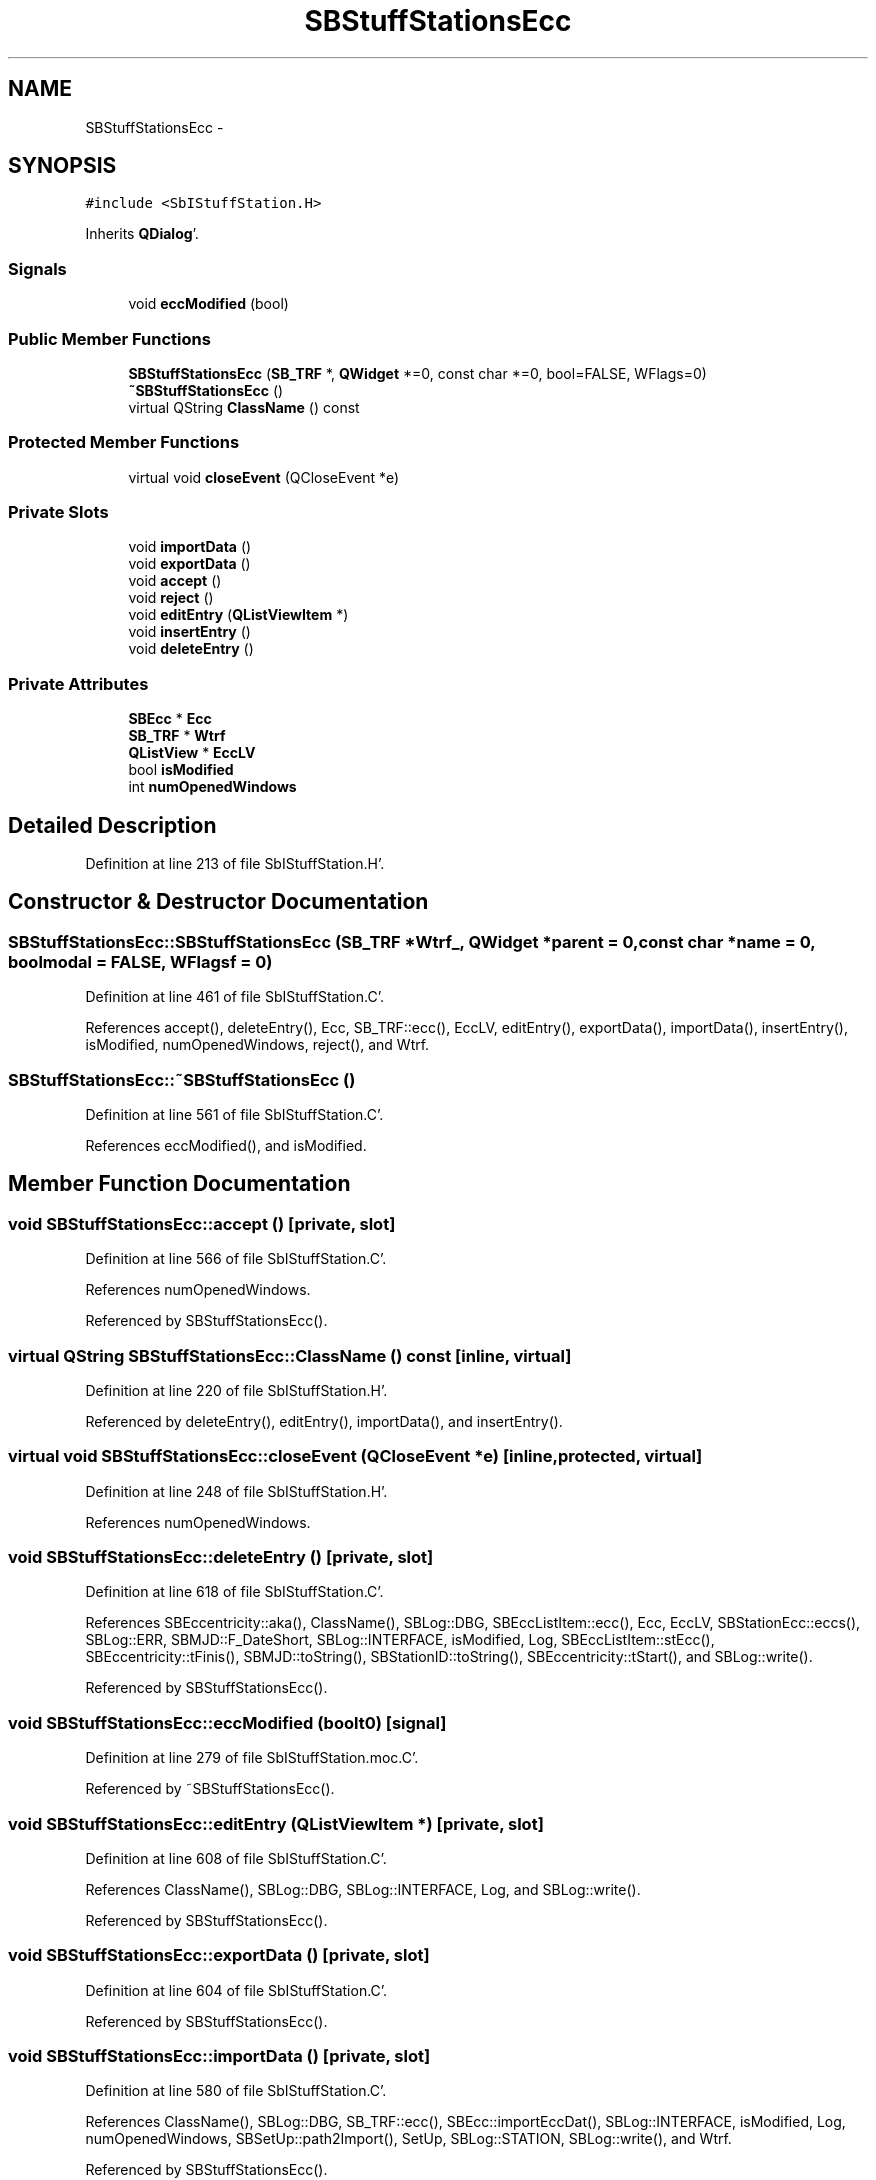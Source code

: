 .TH "SBStuffStationsEcc" 3 "Mon May 14 2012" "Version 2.0.2" "SteelBreeze Reference Manual" \" -*- nroff -*-
.ad l
.nh
.SH NAME
SBStuffStationsEcc \- 
.SH SYNOPSIS
.br
.PP
.PP
\fC#include <SbIStuffStation\&.H>\fP
.PP
Inherits \fBQDialog\fP'\&.
.SS "Signals"

.in +1c
.ti -1c
.RI "void \fBeccModified\fP (bool)"
.br
.in -1c
.SS "Public Member Functions"

.in +1c
.ti -1c
.RI "\fBSBStuffStationsEcc\fP (\fBSB_TRF\fP *, \fBQWidget\fP *=0, const char *=0, bool=FALSE, WFlags=0)"
.br
.ti -1c
.RI "\fB~SBStuffStationsEcc\fP ()"
.br
.ti -1c
.RI "virtual QString \fBClassName\fP () const "
.br
.in -1c
.SS "Protected Member Functions"

.in +1c
.ti -1c
.RI "virtual void \fBcloseEvent\fP (QCloseEvent *e)"
.br
.in -1c
.SS "Private Slots"

.in +1c
.ti -1c
.RI "void \fBimportData\fP ()"
.br
.ti -1c
.RI "void \fBexportData\fP ()"
.br
.ti -1c
.RI "void \fBaccept\fP ()"
.br
.ti -1c
.RI "void \fBreject\fP ()"
.br
.ti -1c
.RI "void \fBeditEntry\fP (\fBQListViewItem\fP *)"
.br
.ti -1c
.RI "void \fBinsertEntry\fP ()"
.br
.ti -1c
.RI "void \fBdeleteEntry\fP ()"
.br
.in -1c
.SS "Private Attributes"

.in +1c
.ti -1c
.RI "\fBSBEcc\fP * \fBEcc\fP"
.br
.ti -1c
.RI "\fBSB_TRF\fP * \fBWtrf\fP"
.br
.ti -1c
.RI "\fBQListView\fP * \fBEccLV\fP"
.br
.ti -1c
.RI "bool \fBisModified\fP"
.br
.ti -1c
.RI "int \fBnumOpenedWindows\fP"
.br
.in -1c
.SH "Detailed Description"
.PP 
Definition at line 213 of file SbIStuffStation\&.H'\&.
.SH "Constructor & Destructor Documentation"
.PP 
.SS "SBStuffStationsEcc::SBStuffStationsEcc (\fBSB_TRF\fP *Wtrf_, \fBQWidget\fP *parent = \fC0\fP, const char *name = \fC0\fP, boolmodal = \fCFALSE\fP, WFlagsf = \fC0\fP)"
.PP
Definition at line 461 of file SbIStuffStation\&.C'\&.
.PP
References accept(), deleteEntry(), Ecc, SB_TRF::ecc(), EccLV, editEntry(), exportData(), importData(), insertEntry(), isModified, numOpenedWindows, reject(), and Wtrf\&.
.SS "SBStuffStationsEcc::~SBStuffStationsEcc ()"
.PP
Definition at line 561 of file SbIStuffStation\&.C'\&.
.PP
References eccModified(), and isModified\&.
.SH "Member Function Documentation"
.PP 
.SS "void SBStuffStationsEcc::accept ()\fC [private, slot]\fP"
.PP
Definition at line 566 of file SbIStuffStation\&.C'\&.
.PP
References numOpenedWindows\&.
.PP
Referenced by SBStuffStationsEcc()\&.
.SS "virtual QString SBStuffStationsEcc::ClassName () const\fC [inline, virtual]\fP"
.PP
Definition at line 220 of file SbIStuffStation\&.H'\&.
.PP
Referenced by deleteEntry(), editEntry(), importData(), and insertEntry()\&.
.SS "virtual void SBStuffStationsEcc::closeEvent (QCloseEvent *e)\fC [inline, protected, virtual]\fP"
.PP
Definition at line 248 of file SbIStuffStation\&.H'\&.
.PP
References numOpenedWindows\&.
.SS "void SBStuffStationsEcc::deleteEntry ()\fC [private, slot]\fP"
.PP
Definition at line 618 of file SbIStuffStation\&.C'\&.
.PP
References SBEccentricity::aka(), ClassName(), SBLog::DBG, SBEccListItem::ecc(), Ecc, EccLV, SBStationEcc::eccs(), SBLog::ERR, SBMJD::F_DateShort, SBLog::INTERFACE, isModified, Log, SBEccListItem::stEcc(), SBEccentricity::tFinis(), SBMJD::toString(), SBStationID::toString(), SBEccentricity::tStart(), and SBLog::write()\&.
.PP
Referenced by SBStuffStationsEcc()\&.
.SS "void SBStuffStationsEcc::eccModified (boolt0)\fC [signal]\fP"
.PP
Definition at line 279 of file SbIStuffStation\&.moc\&.C'\&.
.PP
Referenced by ~SBStuffStationsEcc()\&.
.SS "void SBStuffStationsEcc::editEntry (\fBQListViewItem\fP *)\fC [private, slot]\fP"
.PP
Definition at line 608 of file SbIStuffStation\&.C'\&.
.PP
References ClassName(), SBLog::DBG, SBLog::INTERFACE, Log, and SBLog::write()\&.
.PP
Referenced by SBStuffStationsEcc()\&.
.SS "void SBStuffStationsEcc::exportData ()\fC [private, slot]\fP"
.PP
Definition at line 604 of file SbIStuffStation\&.C'\&.
.PP
Referenced by SBStuffStationsEcc()\&.
.SS "void SBStuffStationsEcc::importData ()\fC [private, slot]\fP"
.PP
Definition at line 580 of file SbIStuffStation\&.C'\&.
.PP
References ClassName(), SBLog::DBG, SB_TRF::ecc(), SBEcc::importEccDat(), SBLog::INTERFACE, isModified, Log, numOpenedWindows, SBSetUp::path2Import(), SetUp, SBLog::STATION, SBLog::write(), and Wtrf\&.
.PP
Referenced by SBStuffStationsEcc()\&.
.SS "void SBStuffStationsEcc::insertEntry ()\fC [private, slot]\fP"
.PP
Definition at line 613 of file SbIStuffStation\&.C'\&.
.PP
References ClassName(), SBLog::DBG, SBLog::INTERFACE, Log, and SBLog::write()\&.
.PP
Referenced by SBStuffStationsEcc()\&.
.SS "void SBStuffStationsEcc::reject ()\fC [private, slot]\fP"
.PP
Definition at line 573 of file SbIStuffStation\&.C'\&.
.PP
References numOpenedWindows\&.
.PP
Referenced by SBStuffStationsEcc()\&.
.SH "Member Data Documentation"
.PP 
.SS "\fBSBEcc\fP* \fBSBStuffStationsEcc::Ecc\fP\fC [private]\fP"
.PP
Definition at line 239 of file SbIStuffStation\&.H'\&.
.PP
Referenced by deleteEntry(), and SBStuffStationsEcc()\&.
.SS "\fBQListView\fP* \fBSBStuffStationsEcc::EccLV\fP\fC [private]\fP"
.PP
Definition at line 242 of file SbIStuffStation\&.H'\&.
.PP
Referenced by deleteEntry(), and SBStuffStationsEcc()\&.
.SS "bool \fBSBStuffStationsEcc::isModified\fP\fC [private]\fP"
.PP
Definition at line 244 of file SbIStuffStation\&.H'\&.
.PP
Referenced by deleteEntry(), importData(), SBStuffStationsEcc(), and ~SBStuffStationsEcc()\&.
.SS "int \fBSBStuffStationsEcc::numOpenedWindows\fP\fC [private]\fP"
.PP
Definition at line 245 of file SbIStuffStation\&.H'\&.
.PP
Referenced by accept(), closeEvent(), importData(), reject(), and SBStuffStationsEcc()\&.
.SS "\fBSB_TRF\fP* \fBSBStuffStationsEcc::Wtrf\fP\fC [private]\fP"
.PP
Definition at line 240 of file SbIStuffStation\&.H'\&.
.PP
Referenced by importData(), and SBStuffStationsEcc()\&.

.SH "Author"
.PP 
Generated automatically by Doxygen for SteelBreeze Reference Manual from the source code'\&.
